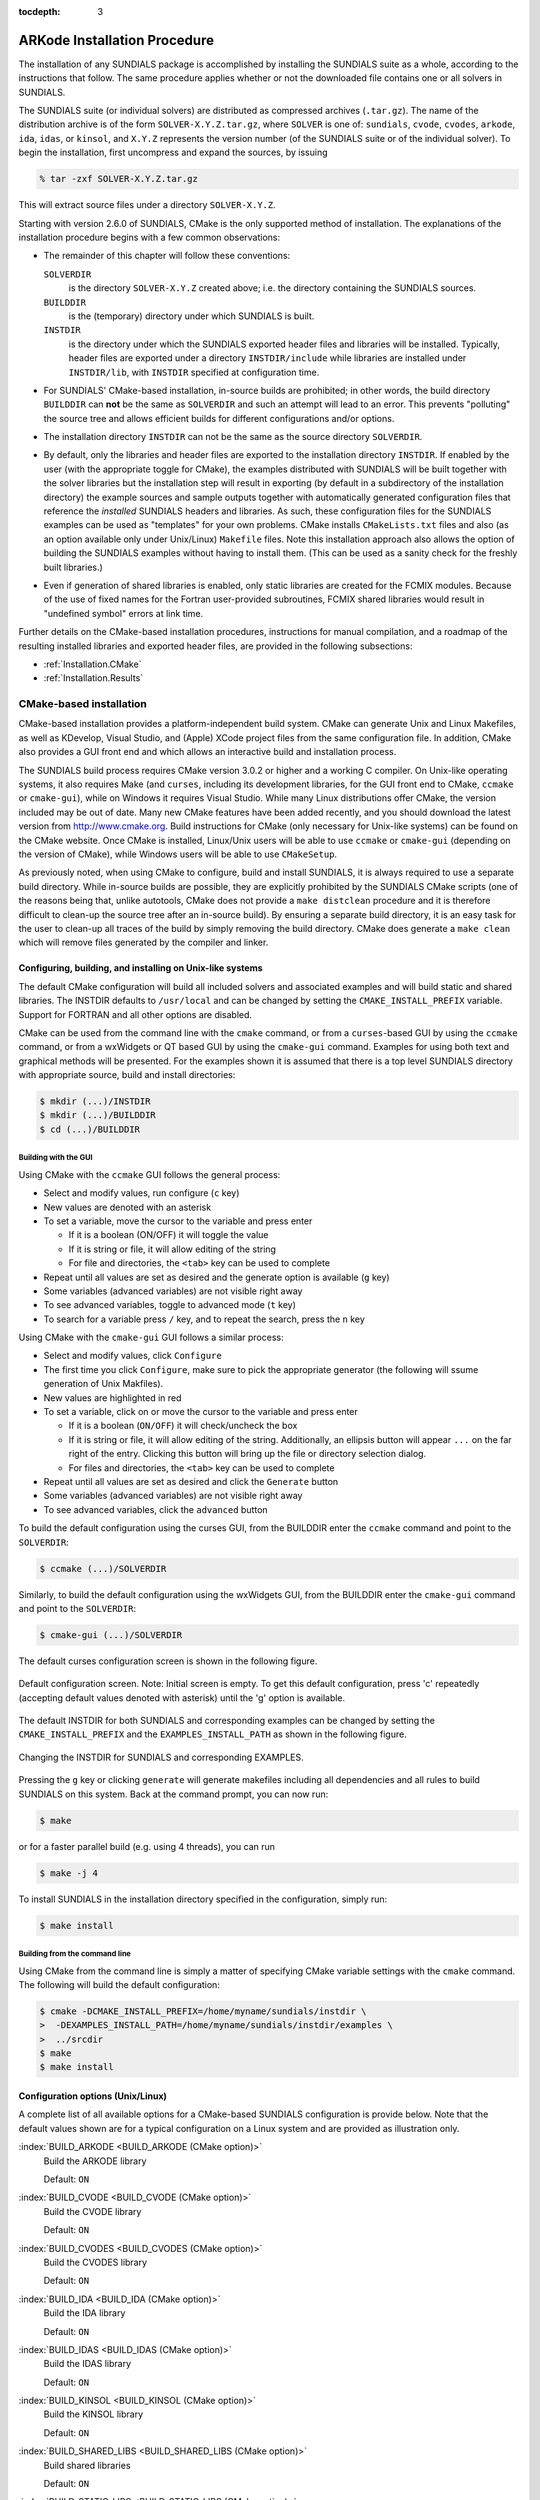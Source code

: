..
   Programmer(s): Daniel R. Reynolds @ SMU
   ----------------------------------------------------------------
   SUNDIALS Copyright Start
   Copyright (c) 2002-2019, Lawrence Livermore National Security
   and Southern Methodist University.
   All rights reserved.

   See the top-level LICENSE and NOTICE files for details.

   SPDX-License-Identifier: BSD-3-Clause
   SUNDIALS Copyright End
   ----------------------------------------------------------------

:tocdepth: 3

.. _Installation:

=============================
ARKode Installation Procedure
=============================

The installation of any SUNDIALS package is accomplished by installing
the SUNDIALS suite as a whole, according to the instructions that
follow.  The same procedure applies whether or not the downloaded
file contains one or all solvers in SUNDIALS.

The SUNDIALS suite (or individual solvers) are distributed as
compressed archives (``.tar.gz``).  The name of the distribution
archive is of the form ``SOLVER-X.Y.Z.tar.gz``, where ``SOLVER`` is
one of: ``sundials``, ``cvode``, ``cvodes``, ``arkode``, ``ida``,
``idas``, or ``kinsol``, and ``X.Y.Z`` represents the version number
(of the SUNDIALS suite or of the individual solver).
To begin the installation, first uncompress and expand the sources, by
issuing

.. code-block:: bash

   % tar -zxf SOLVER-X.Y.Z.tar.gz

This will extract source files under a directory ``SOLVER-X.Y.Z``.

Starting with version 2.6.0 of SUNDIALS, CMake is the only supported
method of installation.  The explanations of the installation
procedure begins with a few common observations:

* The remainder of this chapter will follow these conventions:

  ``SOLVERDIR``
     is the directory ``SOLVER-X.Y.Z`` created above; i.e. the
     directory containing the SUNDIALS sources.

  ``BUILDDIR``
     is the (temporary) directory under which SUNDIALS is built.

  ``INSTDIR``
     is the directory under which the SUNDIALS exported header files
     and libraries will be installed. Typically, header files are
     exported under a directory ``INSTDIR/include`` while libraries
     are installed under ``INSTDIR/lib``, with ``INSTDIR``
     specified at configuration time.

* For SUNDIALS' CMake-based installation, in-source builds are prohibited;
  in other words, the build directory ``BUILDDIR`` can **not** be the
  same as ``SOLVERDIR`` and such an attempt will lead to an error.  This
  prevents "polluting" the source tree and allows efficient builds for
  different configurations and/or options.

* The installation directory ``INSTDIR`` can not be the same as
  the source directory ``SOLVERDIR``.

* By default, only the libraries and header files are exported to the
  installation directory ``INSTDIR``.  If enabled by the user (with the
  appropriate toggle for CMake), the
  examples distributed with SUNDIALS will be built together with
  the solver libraries but the installation step will result in
  exporting (by default in a subdirectory of the installation
  directory) the example sources and sample outputs together with
  automatically generated configuration files that reference the
  *installed* SUNDIALS headers and libraries.  As such, these
  configuration files for the SUNDIALS examples can be used as
  "templates" for your own problems. CMake installs
  ``CMakeLists.txt`` files and also (as an option available only under
  Unix/Linux) ``Makefile`` files. Note this installation approach also
  allows the option of building the SUNDIALS examples without having
  to install them.  (This can be used as a sanity check for the
  freshly built libraries.)

* Even if generation of shared libraries is enabled, only static
  libraries are created for the FCMIX modules.  Because of the use of
  fixed names for the Fortran user-provided subroutines, FCMIX shared
  libraries would result in "undefined symbol" errors at link time.


Further details on the CMake-based installation procedures,
instructions for manual compilation, and a roadmap of the resulting
installed libraries and exported header files, are provided in the
following subsections:

* :ref:`Installation.CMake`
* :ref:`Installation.Results`





.. _Installation.CMake:

CMake-based installation
======================================

CMake-based installation provides a platform-independent build
system. CMake can generate Unix and Linux Makefiles, as well as
KDevelop, Visual Studio, and (Apple) XCode project files from the same
configuration file.  In addition, CMake also provides a GUI front end
and which allows an interactive build and installation process.

The SUNDIALS build process requires CMake version 3.0.2 or
higher and a working C compiler.  On Unix-like operating systems, it
also requires Make (and ``curses``, including its development libraries,
for the GUI front end to CMake, ``ccmake`` or ``cmake-gui``), while on
Windows it requires Visual Studio.  While many Linux distributions
offer CMake, the version included may be out of date.  Many new CMake
features have been added recently, and you should download the latest
version from http://www.cmake.org.  Build instructions for CMake
(only necessary for Unix-like systems) can be found on the CMake website.
Once CMake is installed, Linux/Unix users will be able to use
``ccmake`` or ``cmake-gui`` (depending on the version of CMake),
while Windows users will be able to use ``CMakeSetup``.

As previously noted, when using CMake to configure, build and install
SUNDIALS, it is always required to use a separate build
directory. While in-source builds are possible, they are explicitly
prohibited by the SUNDIALS CMake scripts (one of the reasons being
that, unlike autotools, CMake does not provide a ``make distclean``
procedure and it is therefore difficult to clean-up the source tree
after an in-source build). By ensuring a separate build directory, it
is an easy task for the user to clean-up all traces of the build by
simply removing the build directory. CMake does generate a ``make
clean`` which will remove files generated by the compiler and linker.




.. index:: ccmake

.. _Installation.CMake.Unix:

Configuring, building, and installing on Unix-like systems
----------------------------------------------------------------

The default CMake configuration will build all included solvers and
associated examples and will build static and shared libraries. The
INSTDIR defaults to ``/usr/local`` and can be changed by setting
the ``CMAKE_INSTALL_PREFIX`` variable. Support for FORTRAN and all
other options are disabled.

CMake can be used from the command line with the ``cmake`` command, or
from a ``curses``\ -based GUI by using the ``ccmake`` command, or from
a wxWidgets or QT based GUI by using the ``cmake-gui``
command. Examples for using both text and graphical methods will be
presented.  For the examples shown it is assumed that there is a top
level SUNDIALS directory with appropriate source, build and install
directories:


.. code-block:: bash

   $ mkdir (...)/INSTDIR
   $ mkdir (...)/BUILDDIR
   $ cd (...)/BUILDDIR


.. index:: cmake-gui
.. index:: ccmake


Building with the GUI
^^^^^^^^^^^^^^^^^^^^^^^

Using CMake with the ``ccmake`` GUI follows the general process:

* Select and modify values, run configure (``c`` key)

* New values are denoted with an asterisk

* To set a variable, move the cursor to the variable and press enter

  * If it is a boolean (ON/OFF) it will toggle the value

  * If it is string or file, it will allow editing of the string

  * For file and directories, the ``<tab>`` key can be used to complete

* Repeat until all values are set as desired and the generate option
  is available (``g`` key)

* Some variables (advanced variables) are not visible right away

* To see advanced variables, toggle to advanced mode (``t`` key)

* To search for a variable press ``/`` key, and to repeat the search,
  press the ``n`` key


Using CMake with the ``cmake-gui`` GUI follows a similar process:

* Select and modify values, click ``Configure``

* The first time you click ``Configure``, make sure to pick the
  appropriate generator (the following will ssume generation of Unix
  Makfiles).

* New values are highlighted in red

* To set a variable, click on or move the cursor to the variable and press enter

  * If it is a boolean (``ON/OFF``) it will check/uncheck the box

  * If it is string or file, it will allow editing of the string.
    Additionally, an ellipsis button will appear ``...`` on the far
    right of the entry.  Clicking this button will bring up the file
    or directory selection dialog.

  * For files and directories, the ``<tab>`` key can be used to
    complete

* Repeat until all values are set as desired and click the
  ``Generate`` button

* Some variables (advanced variables) are not visible right away

* To see advanced variables, click the ``advanced`` button



To build the default configuration using the curses GUI, from the
BUILDDIR enter the ``ccmake`` command and point to the ``SOLVERDIR``:

.. code-block:: bash

   $ ccmake (...)/SOLVERDIR

Similarly, to build the default configuration using the wxWidgets GUI,
from the BUILDDIR enter the ``cmake-gui`` command and point to the
``SOLVERDIR``:

.. code-block:: bash

   $ cmake-gui (...)/SOLVERDIR

The default curses configuration screen is shown in
the following figure.

.. _ccmakedefault:

.. figure:: figs/ccmakedefault.png
   :scale: 75 %
   :align: center

   Default configuration screen. Note: Initial screen is empty.
   To get this default configuration, press 'c' repeatedly (accepting
   default values denoted with asterisk) until the 'g' option is
   available.

The default INSTDIR for both SUNDIALS and corresponding examples
can be changed by setting the ``CMAKE_INSTALL_PREFIX`` and
the ``EXAMPLES_INSTALL_PATH`` as shown in the following figure.

.. _ccmakeprefix:

.. figure:: figs/ccmakeprefix.png
   :scale: 75 %
   :align: center

   Changing the INSTDIR for SUNDIALS and corresponding EXAMPLES.


Pressing the ``g`` key or clicking ``generate`` will generate
makefiles including all dependencies and all rules to build SUNDIALS
on this system.  Back at the command prompt, you can now run:

.. code-block:: bash

   $ make

or for a faster parallel build (e.g. using 4 threads), you can run

.. code-block:: bash

   $ make -j 4

To install SUNDIALS in the installation directory specified in the configuration, simply run:

.. code-block:: bash

   $ make install





.. index:: cmake

Building from the command line
^^^^^^^^^^^^^^^^^^^^^^^^^^^^^^^^

Using CMake from the command line is simply a matter of specifying
CMake variable settings with the ``cmake`` command.  The following
will build the default configuration:

.. code-block:: bash

   $ cmake -DCMAKE_INSTALL_PREFIX=/home/myname/sundials/instdir \
   >  -DEXAMPLES_INSTALL_PATH=/home/myname/sundials/instdir/examples \
   >  ../srcdir
   $ make
   $ make install




.. _Installation.CMake.Options:


Configuration options (Unix/Linux)
-----------------------------------

A complete list of all available options for a CMake-based SUNDIALS
configuration is provide below.  Note that the default values shown
are for a typical configuration on a Linux system and are provided as
illustration only.

:index:`BUILD_ARKODE <BUILD_ARKODE (CMake option)>`
   Build the ARKODE library

   Default: ``ON``

:index:`BUILD_CVODE <BUILD_CVODE (CMake option)>`
   Build the CVODE library

   Default: ``ON``

:index:`BUILD_CVODES <BUILD_CVODES (CMake option)>`
   Build the CVODES library

   Default: ``ON``

:index:`BUILD_IDA <BUILD_IDA (CMake option)>`
   Build the IDA library

   Default: ``ON``

:index:`BUILD_IDAS <BUILD_IDAS (CMake option)>`
   Build the IDAS library

   Default: ``ON``

:index:`BUILD_KINSOL <BUILD_KINSOL (CMake option)>`
   Build the KINSOL library

   Default: ``ON``

:index:`BUILD_SHARED_LIBS <BUILD_SHARED_LIBS (CMake option)>`
   Build shared libraries

   Default: ``ON``

:index:`BUILD_STATIC_LIBS <BUILD_STATIC_LIBS (CMake option)>`
   Build static libraries

   Default: ``ON``

:index:`CMAKE_BUILD_TYPE <CMAKE_BUILD_TYPE (CMake option)>`
   Choose the type of build, options are:
   ``None`` (``CMAKE_C_FLAGS`` used), ``Debug``, ``Release``,
   ``RelWithDebInfo``, and ``MinSizeRel``

   Default:

   .. note:: Specifying a build type will trigger the corresponding
             build type specific compiler flag options below which
             will be appended to the flags set by
             ``CMAKE_<language>_FLAGS``.

:index:`CMAKE_C_COMPILER <CMAKE_C_COMPILER (CMake option)>`
   C compiler

   Default: ``/usr/bin/cc``

:index:`CMAKE_C_FLAGS <CMAKE_C_FLAGS (CMake option)>`
   Flags for C compiler

   Default:

:index:`CMAKE_C_FLAGS_DEBUG <CMAKE_C_FLAGS_DEBUG (CMake option)>`
   Flags used by the C compiler during debug
   builds

   Default: ``-g``

:index:`CMAKE_C_FLAGS_MINSIZEREL <CMAKE_C_FLAGS_MINSIZEREL (CMake option)>`
   Flags used by the C compiler during release minsize builds

   Default: ``-Os -DNDEBUG``

:index:`CMAKE_C_FLAGS_RELEASE <CMAKE_C_FLAGS_RELEASE (CMake option)>`
   Flags used by the C compiler during release
   builds

   Default: ``-O3 -DNDEBUG``

:index:`CMAKE_CXX_COMPILER <CMAKE_CXX_COMPILER (CMake option)>`
   C++ compiler

   Default: ``/usr/bin/c++``

   .. note:: A C++ compiler (and all related options) are only are
             triggered if C++ examples are enabled
             (``EXAMPLES_ENABLE_CXX`` is ON). All SUNDIALS solvers can
             be used from C++ applications by default without setting
             any additional configuration options.

:index:`CMAKE_CXX_FLAGS <CMAKE_CXX_FLAGS (CMake option)>`
   Flags for C++ compiler

   Default:

:index:`CMAKE_CXX_FLAGS_DEBUG <CMAKE_CXX_FLAGS_DEBUG (CMake option)>`
   Flags used by the C++ compiler during debug builds

   Default: ``-g``

:index:`CMAKE_CXX_FLAGS_MINSIZEREL <CMAKE_CXX_FLAGS_MINSIZEREL (CMake option)>`
   Flags used by the C++ compiler during release minsize builds

   Default: ``-Os -DNDEBUG``

:index:`CMAKE_CXX_FLAGS_RELEASE <CMAKE_CXX_FLAGS_RELEASE (CMake option)>`
   Flags used by the C++ compiler during release builds

   Default: ``-O3 -DNDEBUG``

:index:`CMAKE_Fortran_COMPILER <CMAKE_Fortran_COMPILER (CMake option)>`
   Fortran compiler

   Default: ``/usr/bin/gfortran``

   .. note:: Fortran support (and all related options) are triggered only if
             either Fortran-C support is (``FCMIX_ENABLE`` is ON) or
             LAPACK support is enabled (``LAPACK_ENABLE`` is ``ON``).

:index:`CMAKE_Fortran_FLAGS <CMAKE_Fortran_FLAGS (CMake option)>`
   Flags for Fortran compiler

   Default:

:index:`CMAKE_Fortran_FLAGS_DEBUG <CMAKE_Fortran_FLAGS_DEBUG (CMake option)>`
   Flags used by the Fortran compiler during debug builds

   Default: ``-g``

:index:`CMAKE_Fortran_FLAGS_MINSIZEREL <CMAKE_Fortran_FLAGS_MINSIZEREL (CMake option)>`
   Flags used by the Fortran compiler during release minsize builds

   Default: ``-Os``

:index:`CMAKE_Fortran_FLAGS_RELEASE <CMAKE_Fortran_FLAGS_RELEASE (CMake option)>`
   Flags used by the Fortran compiler during release builds

   Default: ``-O3``

:index:`CMAKE_INSTALL_PREFIX <CMAKE_INSTALL_PREFIX (CMake option)>`
   Install path prefix, prepended onto install directories

   Default: ``/usr/local``

   .. note:: The user must have write access to the location specified
	     through this option. Exported SUNDIALS header files and libraries
	     will be installed under subdirectories ``include`` and ``lib`` of
	     ``CMAKE_INSTALL_PREFIX``, respectively.

:index:`CXX_ENABLE <CXX_ENABLE (CMake option)>`
   Flag to enable C++ ARKode examples (if examples are enabled)

   Default: ``OFF``

:index:`CUDA_ENABLE <CUDA_ENABLE (CMake option)>`
   Build the SUNDIALS CUDA vector module.

   Default: ``OFF``

:index:`EXAMPLES_ENABLE_C <EXAMPLES_ENABLE_C (CMake option)>`
   Build the SUNDIALS C examples

   Default: ``ON``

:index:`EXAMPLES_ENABLE_CUDA <EXAMPLES_ENABLE_CUDA (CMake option)>`
   Build the SUNDIALS CUDA examples

   Default: ``OFF``

   .. note:: You need to enable CUDA support to build these examples.

:index:`EXAMPLES_ENABLE_CXX <EXAMPLES_ENABLE_CXX (CMake option)>`
   Build the SUNDIALS C++ examples

   Default: ``OFF``

:index:`EXAMPLES_ENABLE_F77 <EXAMPLES_ENABLE_F77 (CMake option)>`
   Build the SUNDIALS Fortran77 examples

   Default: ``ON`` (if ``FCMIX_ENABLE`` is ``ON``)

:index:`EXAMPLES_ENABLE_F90 <EXAMPLES_ENABLE_F90 (CMake option)>`
   Build the SUNDIALS Fortran90 examples

   Default: ``ON`` (if ``F77_INTERFACE_ENABLE`` is ``ON``)

:index:`EXAMPLES_ENABLE_F2003 <EXAMPLES_ENABLE_F2003 (CMake option)>`
   Build the SUNDIALS Fortran2003 examples

   Default: ``ON`` (if ``F2003_INTERFACE_ENABLE`` is ``ON``)

:index:`EXAMPLES_INSTALL <EXAMPLES_INSTALL (CMake option)>`
   Install example files

   Default: ``ON``

   .. note:: This option is triggered when any of the SUNDIALS
             example programs are enabled
             (``EXAMPLES_ENABLE_<language>`` is ``ON``). If the user
             requires installation of example programs then the
             sources and sample output files for all SUNDIALS modules
             that are currently enabled will be exported to the
             directory specified by ``EXAMPLES_INSTALL_PATH``. A CMake
             configuration script will also be automatically generated
             and exported to the same directory. Additionally, if the
             configuration is done under a Unix-like system, makefiles
             for the compilation of the example programs (using the
             installed SUNDIALS libraries) will be automatically
             generated and exported to the directory specified by
             ``EXAMPLES_INSTALL_PATH``.

:index:`EXAMPLES_INSTALL_PATH <EXAMPLES_INSTALL_PATH (CMake option)>`
   Output directory for installing example
   files

   Default: ``/usr/local/examples``

   .. note:: The actual default value for this option will be an
	     ``examples`` subdirectory created under ``CMAKE_INSTALL_PREFIX``.

:index:`F77_INTERFACE_ENABLE <F77_INTERFACE_ENABLE (CMake option)>`
   Enable Fortran77-C interface

   Default: ``OFF``

:index:`F2003_INTERFACE_ENABLE <F2003_INTERFACE_ENABLE (CMake option)>`
   Enable Fortran2003 interface

   Default: ``OFF``

:index:`HYPRE_ENABLE <HYPRE_ENABLE (CMake option)>`
   Flag to enable *hypre* support

   Default: ``OFF``

   .. note:: See additional information on building with *hypre*
             enabled in  :ref:`Installation.CMake.ExternalLibraries`.

:index:`HYPRE_INCLUDE_DIR <HYPRE_INCLUDE_DIR (CMake option)>`
   Path to *hypre* header files

   Default: none

:index:`HYPRE_LIBRARY <HYPRE_LIBRARY (CMake option)>`
   Path to *hypre* installed library files

   Default: none

:index:`KLU_ENABLE <F90_ENABLE (CMake option)>`
   Enable KLU support

   Default: ``OFF``

   .. note:: See additional information on building with KLU
             enabled in :ref:`Installation.CMake.ExternalLibraries`.

:index:`KLU_INCLUDE_DIR <KLU_INCLUDE_DIR (CMake option)>`
   Path to SuiteSparse header files

   Default: none

:index:`KLU_LIBRARY_DIR <KLU_LIBRARY_DIR (CMake option)>`
   Path to SuiteSparse installed library files

   Default: none

:index:`LAPACK_ENABLE <LAPACK_ENABLE (CMake option)>`
   Enable LAPACK support

   Default: ``OFF``

   .. note:: Setting this option to ``ON`` will trigger additional CMake
             options. See additional information on building with
             LAPACK enabled in :ref:`Installation.CMake.ExternalLibraries`.

:index:`LAPACK_LIBRARIES <LAPACK_LIBRARIES (CMake option)>`
   LAPACK (and BLAS) libraries

   Default: ``/usr/lib/liblapack.so;/usr/lib/libblas.so``

   .. note:: CMake will search for libraries in your
      ``LD_LIBRARY_PATH`` prior to searching default system
      paths.

:index:`MPI_ENABLE <MPI_ENABLE (CMake option)>`
   Enable MPI support. This will build the parallel nvector
   and the MPI-aware version of the ManyVector library.

   Default: ``OFF``

   .. note:: Setting this option to ``ON`` will trigger several additional
	     options related to MPI.

:index:`MPI_C_COMPILER <MPI_C_COMPILER (CMake option)>`
   ``mpicc`` program

   Default:

:index:`MPI_CXX_COMPILER <MPI_CXX_COMPILER (CMake option)>`
   ``mpicxx`` program

   Default:

   .. note:: This option is triggered only if MPI is enabled
             (``MPI_ENABLE`` is ``ON``) and C++ examples are enabled
             (``EXAMPLES_ENABLE_CXX`` is ``ON``). All SUNDIALS
             solvers can be used from C++ MPI applications by default
             without setting any additional configuration options
             other than ``MPI_ENABLE``.

:index:`MPI_Fortran_COMPILER <MPI_Fortran_COMPILER (CMake option)>`
   ``mpif77`` or ``mpif90`` program

   Default:

   .. note:: This option is triggered only if MPI is enabled
             (``MPI_ENABLE`` is ``ON``) and Fortran-C support is
             enabled (``EXAMPLES_ENABLE_F77`` or ``EXAMPLES_ENABLE_F90`` are ``ON``).

:index:`MPIEXEC_EXECUTABLE <MPIEXEC_EXECUTABLE (CMake option)>`
   Specify the executable for running MPI programs

   Default: ``mpirun``

   .. note:: This option is triggered only if MPI is enabled (``MPI_ENABLE`` is ``ON``).

:index:`OPENMP_ENABLE <OPENMP_ENABLE (CMake option)>`
   Enable OpenMP support (build the OpenMP NVector)

   Default: ``OFF``

:index:`PETSC_ENABLE <PETSC_ENABLE (CMake option)>`
   Enable PETSc support

   Default: ``OFF``

   .. note:: See additional information on building with
             PETSc enabled in :ref:`Installation.CMake.ExternalLibraries`.

:index:`PETSC_INCLUDE_DIR <PETSC_INCLUDE_DIR (CMake option)>`
   Path to PETSc header files

   Default: none

:index:`PETSC_LIBRARY_DIR <PETSC_LIBRARY_DIR (CMake option)>`
   Path to PETSc installed library files

   Default: none

:index:`PTHREAD_ENABLE <PTHREAD_ENABLE (CMake option)>`
   Enable Pthreads support (build the Pthreads NVector)

   Default: ``OFF``

:index:`RAJA_ENABLE <RAJA_ENABLE (CMake option)>`
   Enable RAJA support (build the RAJA NVector).

   Default: OFF

   .. note:: You need to enable CUDA in order to build the RAJA vector
             module.

:index:`SUNDIALS_F77_FUNC_CASE <SUNDIALS_F77_FUNC_CASE (CMake option)>`
   Specify the case to use in the Fortran name-mangling scheme,
   options are: ``lower`` or ``upper``

   Default:

   Note: The build system will attempt to infer the Fortran
   name-mangling scheme using the Fortran compiler. This option should
   only be used if a Fortran compiler is not available or to override
   the inferred or default (``lower``) scheme if one can not be
   determined. If used, ``SUNDIALS_F77_FUNC_UNDERSCORES`` must also
   be set.

:index: `SUNDIALS_F77_FUNC_UNDERSCORES <SUNDIALS_F77_FUNC_UNDERSCORES (CMake option)>`
   Specify the number of underscores to append in the Fortran
   name-mangling scheme, options are: ``none``, ``one``, or ``two``

   Default:

   Note: The build system will attempt to infer the Fortran
   name-mangling scheme using the Fortran compiler. This option should
   only be used if a Fortran compiler is not available or to override
   the inferred or default (``one``) scheme if one can not be
   determined. If used, ``SUNDIALS_F77_FUNC_CASE`` must also be set.

:index:`SUNDIALS_INDEX_TYPE <SUNDIALS_INDEX_TYPE (CMake option)>` (advanced)
   Integer type used for SUNDIALS indices.  The size must match the size provided for
   the ``SUNDIALS_INDEX_SIZE`` option.

   Default:

   Note: In past SUNDIALS versions, a user could set this option to
   ``INT64_T`` to use 64-bit integers, or ``INT32_T`` to use 32-bit
   integers. Starting in SUNDIALS 3.2.0, these special values are
   deprecated. For SUNDIALS 3.2.0 and up, a user will only need to use
   the ``SUNDIALS_INDEX_SIZE`` option in most cases.

:index:`SUNDIALS_INDEX_SIZE <SUNDIALS_INDEX_SIZE (CMake option)>`
   Integer size (in bits) used for indices in SUNDIALS, options are: ``32`` or ``64``

   Default: ``64``

   Note: The build system tries to find an integer type of appropriate
   size. Candidate 64-bit integer types are (in order of preference):
   ``int64_t``, ``__int64``, ``long long``, and ``long``.  Candidate
   32-bit integers are (in order of preference): ``int32_t``,
   ``int``, and ``long``.  The advanced option,
   ``SUNDIALS_INDEX_TYPE`` can be used to provide a type not listed
   here.

:index:`SUNDIALS_PRECISION <SUNDIALS_PRECISION (CMake option)>`
   Precision used in SUNDIALS, options are: ``double``, ``single`` or
   ``extended``

   Default: ``double``

:index:`SUPERLUDIST_ENABLE <SUPERLUDIST_ENABLE (CMake option)>`
   Enable SuperLU_DIST support

   Default: ``OFF``

   .. note:: See additional information on building wtih
             SuperLU_DIST enabled in :ref:`Installation.CMake.ExternalLibraries`.

:index:`SUPERLUDIST_INCLUDE_DIR <SUPERLUDIST_INCLUDE_DIR (CMake option)>`
   Path to SuperLU_DIST header files (under a typical SuperLU_DIST
   install, this is typically the SuperLU_DIST ``SRC`` directory)

   Default: none

:index:`SUPERLUDIST_LIBRARY_DIR <SUPERLUDIST_LIBRARY_DIR (CMake option)>`
   Path to SuperLU_DIST installed library files

   Default: none

:index:`SUPERLUDIST_LIBRARIES <SUPERLUDIST_LIBRARIES (CMake option)>`
   Semi-colon separated list of libraries needed for SuperLU_DIST

   Default: none

:index:`SUPERLUDIST_OpenMP <SUPERLUDIST_OpenMP (CMake option)>`
   Enable SUNDIALS support for SuperLU_DIST built with OpenMP

   Default: none

   Note: SuperLU_DIST must be built with OpenMP support for this option to function.
   Additionally the environment variable ``OMP_NUM_THREADS`` must be set to the desired
   number of threads.

:index:`SUPERLUMT_ENABLE <SUPERLUMT_ENABLE (CMake option)>`
   Enable SuperLU_MT support

   Default: ``OFF``

   .. note:: See additional information on building with
             SuperLU_MT enabled in :ref:`Installation.CMake.ExternalLibraries`.

:index:`SUPERLUMT_INCLUDE_DIR <SUPERLUMT_INCLUDE_DIR (CMake option)>`
   Path to SuperLU_MT header files (under a typical SuperLU_MT
   install, this is typically the SuperLU_MT ``SRC`` directory)

   Default: none

:index:`SUPERLUMT_LIBRARY_DIR <SUPERLUMT_LIBRARY_DIR (CMake option)>`
   Path to SuperLU_MT installed library files

   Default: none

:index:`SUPERLUMT_THREAD_TYPE <SUPERLUMT_THREAD_TYPE (CMake option)>`
   Must be set to Pthread or OpenMP, depending on how SuperLU_MT was compiled.

   Default: Pthread

:index:`USE_GENERIC_MATH <USE_GENERIC_MATH (CMake option)>`
   Use generic (``stdc``) math libraries

   Default: ``ON``




.. _Installation.CMake.xSDK:

xSDK Configuration Options
^^^^^^^^^^^^^^^^^^^^^^^^^^^^

SUNDIALS supports CMake configuration options defined by the
Extreme-scale Scientific Software Development Kit (xSDK) community
policies (see `https://xsdk.info <https://xsdk.info>`_ for more
information). xSDK CMake options are unused by default but may be
activated by setting ``USE_XSDK_DEFAULTS`` to ``ON``.

.. note:: When xSDK options are active, they will overwrite the
          corresponding SUNDIALS option and may have different
          default values (see details below). As such the equivalent
          SUNDIALS options should not be used when configuring with
          xSDK options. In the GUI front end to CMake (``ccmake`` or
          ``cmake-gui``), setting ``USE_XSDK_DEFAULTS`` to ON will
          hide the corresponding SUNDIALS options as advanced CMake
          variables. During configuration, messages are output
          detailing which xSDK flags are active and the equivalent
          SUNDIALS options that are replaced. Below is a complete list
          xSDK options and the corresponding SUNDIALS options if
          applicable.

:index:`TPL_ENABLE_HYPRE <TPL_ENABLE_HYPRE (xSDK CMake option)>`
   Enable *hypre* support

   Default: ``OFF``

   SUNDIALS equivalent: ``HYPRE_ENABLE``

:index:`TPL_ENABLE_KLU <TPL_ENABLE_KLU (xSDK CMake option)>`
   Enable KLU support

   Default: ``OFF``

   SUNDIALS equivalent: ``KLU_ENABLE``

:index:`TPL_ENABLE_PETSC <TPL_ENABLE_PETSC (xSDK CMake option)>`
   Enable PETSc support

   Default: ``OFF``

   SUNDIALS equivalent: ``PETSC_ENABLE``

:index:`TPL_ENABLE_LAPACK <TPL_ENABLE_LAPACK (xSDK CMake option)>`
   Enable LAPACK support

   Default: ``OFF``

   SUNDIALS equivalent: ``LAPACK_ENABLE``

:index:`TPL_ENABLE_SUPERLUDIST <TPL_ENABLE_SUPERLUDIST (xSDK CMake option)>`
   Enable SuperLU_DIST support

   Default: ``OFF``

   SUNDIALS equivalent: ``SUPERLUDIST_ENABLE``

:index:`TPL_ENABLE_SUPERLUMT <TPL_ENABLE_SUPERLUMT (xSDK CMake option)>`
   Enable SuperLU_MT support

   Default: ``OFF``

   SUNDIALS equivalent: ``SUPERLUMT_ENABLE``

:index:`TPL_HYPRE_INCLUDE_DIRS <TPL_HYPRE_INCLUDE_DIRS (xSDK CMake option)>`
   Path to *hypre* header files

   SUNDIALS equivalent: ``HYPRE_INCLUDE_DIR``

:index:`TPL_HYPRE_LIBRARIES <TPL_HYPRE_LIBRARIES (xSDK CMake option)>`
   *hypre* library

   SUNDIALS equivalent: N/A

:index:`TPL_KLU_INCLUDE_DIRS <TPL_KLU_INCLUDE_DIRS (xSDK CMake option)>`
   Path to KLU header files

   SUNDIALS equivalent: ``KLU_INCLUDE_DIR``

:index:`TPL_KLU_LIBRARIES <TPL_KLU_LIBRARIES (xSDK CMake option)>`
   KLU library

   SUNDIALS equivalent: N/A

:index:`TPL_LAPACK_LIBRARIES <TPL_LAPACK_LIBRARIES (xSDK CMake option)>`
   LAPACK (and BLAS) libraries

   Default: ``/usr/lib/liblapack.so;/usr/lib/libblas.so``

   SUNDIALS equivalent: ``LAPACK_LIBRARIES``

   .. note:: CMake will search for libraries in your
             ``LD_LIBRARY_PATH`` prior to searching default system paths.

:index:`TPL_PETSC_INCLUDE_DIRS <TPL_PETSC_INCLUDE_DIRS (xSDK CMake option)>`
   Path to PETSc header files

   SUNDIALS equivalent: ``PETSC_INCLUDE_DIR``

:index:`TPL_PETSC_LIBRARIES <TPL_PETSC_LIBRARIES (xSDK CMake option)>`
   PETSc library

   SUNDIALS equivalent: N/A

:index:`TPL_SUPERLUDIST_INCLUDE_DIRS <TPL_SUPERLUDIST_INCLUDE_DIRS (xSDK CMake option)>`
   Path to SuperLU_DIST header files

   SUNDIALS equivalent: ``SUPERLUDIST_INCLUDE_DIR``

:index:`TPL_SUPERLUDIST_LIBRARIES <TPL_SUPERLUDIST_LIBRARIES (xSDK CMake option)>`
   Semi-colon separated list of libraries needed for SuperLU_DIST including
   the SuperLU_DIST library itself

   SUNDIALS equivalent: ``SUPERLUDIST_LIBRARIES``

:index:`TPL_SUPERLUDIST_OpenMP <TPL_SUPERLUDIST_OpenMP (xSDK CMake option)>`
   Enable SUNDIALS support for SuperLU_DIST built with OpenMP

   SUNDIALS equivalent: ``SUPERLUDIST_OpenMP``

:index:`TPL_SUPERLUMT_INCLUDE_DIRS <TPL_SUPERLUMT_INCLUDE_DIRS (xSDK CMake option)>`
   Path to SuperLU_MT header files

   SUNDIALS equivalent: ``SUPERLUMT_INCLUDE_DIR``

:index:`TPL_SUPERLUMT_LIBRARIES <TPL_SUPERLUMT_LIBRARIES (xSDK CMake option)>`
   SuperLU_MT library

   SUNDIALS equivalent: N/A

:index:`TPL_SUPERLUMT_THREAD_TYPE <TPL_SUPERLUMT_THREAD_TYPE (xSDK CMake option)>`
   SuperLU_MT library thread type

   SUNDIALS equivalent: ``SUPERLUMT_THREAD_TYPE``

:index:`USE_XSDK_DEFAULTS <USE_XSDK_DEFAULTS (xSDK CMake option)>`
   Enable xSDK default configuration settings

   Default: ``OFF``

   SUNDIALS equivalent: N/A

   .. note:: Enabling xSDK defaults also sets ``CMAKE_BUILD_TYPE`` to ``Debug``

:index:`XSDK_ENABLE_FORTRAN <XSDK_ENABLE_FORTRAN (xSDK CMake option)>`
   Enable SUNDIALS Fortran interface

   Default: ``OFF``

   SUNDIALS equivalent: ``FCMIX_ENABLE``

:index:`XSDK_INDEX_SIZE <XSDK_INDEX_SIZE (xSDK CMake option)>`
   Integer size (bits) used for indices in SUNDIALS, options are: ``32`` or ``64``

   Default: ``32``

   SUNDIALS equivalent: ``SUNDIALS_INDEX_SIZE``

:index:`XSDK_PRECISION <XSDK_PRECISION (xSDK CMake option)>`
   Precision used in SUNDIALS, options are: ``double``, ``single``, or ``quad``

   Default: ``double``

   SUNDIALS equivalent: ``SUNDIALS_PRECISION``



.. _Installation.CMake.Examples:

Configuration examples
-----------------------------------

The following examples will help demonstrate usage of the CMake
configure options.

To configure SUNDIALS using the default C and Fortran compilers,
and default ``mpicc`` and ``mpif77`` parallel compilers,
enable compilation of examples, and install libraries, headers, and
example sources under subdirectories of ``/home/myname/sundials/``, use:

.. code-block:: bash

   % cmake \
   > -DCMAKE_INSTALL_PREFIX=/home/myname/sundials/instdir \
   > -DEXAMPLES_INSTALL_PATH=/home/myname/sundials/instdir/examples \
   > -DMPI_ENABLE=ON \
   > -DFCMIX_ENABLE=ON \
   > /home/myname/sundials/srcdir

   % make install


To disable installation of the examples, use:

.. code-block:: bash

   % cmake \
   > -DCMAKE_INSTALL_PREFIX=/home/myname/sundials/instdir \
   > -DEXAMPLES_INSTALL_PATH=/home/myname/sundials/instdir/examples \
   > -DMPI_ENABLE=ON \
   > -DFCMIX_ENABLE=ON \
   > -DEXAMPLES_INSTALL=OFF \
   > /home/myname/sundials/srcdir

   % make install




.. _Installation.CMake.ExternalLibraries:

Working with external Libraries
-----------------------------------

The SUNDIALS suite contains many options to enable implementation
flexibility when developing solutions. The following are some notes
addressing specific configurations when using the supported third
party libraries.



.. _Installation.CMake.ExternalLibraries.LAPACK:

Building with LAPACK
^^^^^^^^^^^^^^^^^^^^^^^^^^^^^^^^^^^^

To enable LAPACK, set the ``LAPACK_ENABLE`` option to ``ON``.
If the directory containing the LAPACK library is in the
``LD_LIBRARY_PATH`` environment variable, CMake will set the
``LAPACK_LIBRARIES`` variable accordingly, otherwise CMake will
attempt to find the LAPACK library in standard system locations. To
explicitly tell CMake what library to use, the ``LAPACK_LIBRARIES``
variable can be set to the desired libraries required for LAPACK.


.. code-block:: bash

   % cmake \
   > -DCMAKE_INSTALL_PREFIX=/home/myname/sundials/instdir \
   > -DEXAMPLES_INSTALL_PATH=/home/myname/sundials/instdir/examples \
   > -DLAPACK_ENABLE=ON \
   > -DLAPACK_LIBRARIES=/mylapackpath/lib/libblas.so;/mylapackpath/lib/liblapack.so \
   > /home/myname/sundials/srcdir

   % make install

.. note:: If a working Fortran compiler is not available to infer the
          Fortran name-mangling scheme, the options
          ``SUNDIALS_F77_FUNC_CASE`` and
          ``SUNDIALS_F77_FUNC_UNDERSCORES`` *must* be set in order to
          bypass the check for a Fortran compiler and define the
          name-mangling scheme. The defaults for these options in
          earlier versions of SUNDIALS were ``lower`` and ``one``,
          respectively.



.. _Installation.CMake.ExternalLibraries.KLU:

Building with KLU
^^^^^^^^^^^^^^^^^^^^^^^^^^^

The KLU libraries are part of SuiteSparse, a suite of sparse matrix
software, available from the Texas A&M University website:
http://faculty.cse.tamu.edu/davis/suitesparse.html .

SUNDIALS has been tested with SuiteSparse version 4.5.3.  To enable
KLU, set ``KLU_ENABLE`` to ``ON``, set ``KLU_INCLUDE_DIR`` to the
``include`` path of the KLU installation and set ``KLU_LIBRARY_DIR``
to the ``lib`` path of the KLU installation.  The CMake configure will
result in populating the following variables: ``AMD_LIBRARY``,
``AMD_LIBRARY_DIR``,  ``BTF_LIBRARY``, ``BTF_LIBRARY_DIR``,
``COLAMD_LIBRARY``, ``COLAMD_LIBRARY_DIR``, and ``KLU_LIBRARY``.


.. _Installation.CMake.ExternalLibraries.SuperLU_MT:

Building with SuperLU_DIST
^^^^^^^^^^^^^^^^^^^^^^^^^^^^^^^

The SuperLU_DIST libraries are available for download from the Lawrence
Berkeley National Laboratory website:
http://crd-legacy.lbl.gov/$\sim$xiaoye/SuperLU/\#superlu\_dist.

SUNDIALS has been tested with SuperLU_DIST greater than 6.1. To enable
SuperLU_DIST, set  ``SUPERLUDIST_ENABLE`` to ``ON``, set
``SUPERLUDIST_INCLUDE_DIR`` to the ``SRC`` path of the SuperLU_DIST
installation, and set the variable ``SUPERLUMT_LIBRARY_DIR`` to the
``lib`` path of the SuperLU_DIST installation.  At the same time, the
variable ``SUPERLUDIST_LIBRARIES`` must be set to a semi-colon separated list
of other libraries SuperLU_DIST depends on. For example, if SuperLU_DIST
was built with LAPACK, then include the LAPACK library in this list.
If SuperLU_DIST was built with OpenMP support, then you may set
``SUPERLUDIST_OpenMP`` to ``ON`` utilize the OpenMP functionality of
SuperLU_DIST.


Building with SuperLU_MT
^^^^^^^^^^^^^^^^^^^^^^^^^^^^^^^

The SuperLU_MT libraries are available for download from the Lawrence
Berkeley National Laboratory website:
http://crd-legacy.lbl.gov/$\sim$xiaoye/SuperLU/\#superlu\_mt .

SUNDIALS has been tested with SuperLU_MT version 3.1.  To enable
SuperLU_MT, set  ``SUPERLUMT_ENABLE`` to ``ON``, set
``SUPERLUMT_INCLUDE_DIR`` to the ``SRC`` path of the SuperLU_MT
installation, and set the variable ``SUPERLUMT_LIBRARY_DIR`` to the
``lib`` path of the SuperLU_MT installation. At the same time, the
variable ``SUPERLUMT_LIBRARIES`` must be set to a semi-colon separated
list of other libraries SuperLU_MT depends on. For example, if
SuperLU_MT was build with an external blas library, then include the
full path to the blas library in this list. Additionally, the
variable ``SUPERLUMT_THREAD_TYPE`` must be set to either ``Pthread``
or ``OpenMP``.

Do not mix thread types when building SUNDIALS solvers.
If threading is enabled for SUNDIALS by having either
``OPENMP_ENABLE`` or ``PTHREAD_ENABLE`` set to ``ON`` then SuperLU_MT
should be set to use the same threading type.


.. _Installation.CMake.ExternalLibraries.PETSc:

Building with PETSc
^^^^^^^^^^^^^^^^^^^^^^^^^^^

The PETSc libraries are available for download from the Argonne
National Laboratory website:
http://www.mcs.anl.gov/petsc .

SUNDIALS has been tested with PETSc version 3.7.2.  To enable PETSc,
set ``PETSC_ENABLE`` to ``ON``, set ``PETSC_INCLUDE_DIR`` to the
``include`` path of the PETSc installation, and set the variable
``PETSC_LIBRARY_DIR`` to the ``lib`` path of the PETSc installation.


.. _Installation.CMake.ExternalLibraries.hypre:

Building with *hypre*
^^^^^^^^^^^^^^^^^^^^^^^^^^^

The *hypre* libraries are available for download from the Lawrence
Livermore National Laboratory website:
`http://computing.llnl.gov/projects/hypre <http://computing.llnl.gov/projects/hypre>`_.
SUNDIALS has been tested with *hypre* version 2.11.1.
To enable *hypre*, set  ``HYPRE_ENABLE`` to ``ON``, set ``HYPRE_INCLUDE_DIR``
to the ``include`` path of the *hypre* installation, and set the variable
``HYPRE_LIBRARY_DIR`` to the ``lib`` path of the *hypre* installation.


.. _Installation.CMake.ExternalLibraries.CUDA:

Building with CUDA
^^^^^^^^^^^^^^^^^^^^^^

SUNDIALS CUDA modules and examples have been tested with version 8.0 of the
CUDA toolkit. To build them, you need to install the Toolkit and compatible
NVIDIA drivers. Both are available for download from the NVIDIA website:
`https://developer.nvidia.com/cuda-downloads
<https://developer.nvidia.com/cuda-downloads>`_. To enable CUDA,
set ``CUDA_ENABLE`` to ``ON``. If CUDA is installed in a nonstandard
location, you may be prompted to set the variable
``CUDA_TOOLKIT_ROOT_DIR`` with your CUDA Toolkit installation
path. To enable CUDA examples, set ``EXAMPLES_ENABLE_CUDA`` to ``ON``.


.. _Installation.CMake.ExternalLibraries.RAJA:

Building with RAJA
^^^^^^^^^^^^^^^^^^^^^

RAJA is a performance portability layer developed by Lawrence
Livermore National Laboratory and can be obtained from {\tt
`https://github.com/LLNL/RAJA <https://github.com/LLNL/RAJA>`_.
SUNDIALS RAJA modules and examples have been tested with RAJA
version 0.3. Building SUNDIALS RAJA modules requires a CUDA-enabled
RAJA installation. To enable RAJA, set ``CUDA_ENABLE`` and
``RAJA_ENABLE`` to ``ON``. If RAJA is installed in a nonstandard
location you will be prompted to set the variable ``RAJA_DIR`` with
the path to the RAJA CMake configuration file. To enable building the
RAJA examples set ``EXAMPLES_ENABLE_CUDA`` to ``ON``.



.. _Installation.CMake.Testing:

Testing the build and installation
---------------------------------------

If SUNDIALS was configured with ``EXAMPLES_ENABLE_<language>`` options
to ``ON``, then a set of regression tests can be run after building
with the ``make`` command by running:

.. code-block:: bash

   % make test

Additionally, if ``EXAMPLES_INSTALL`` was also set to ``ON``, then a
set of smoke tests can be run after installing with the ``make install``
command by running:

.. code-block:: bash

   % make test_install


.. _Installation.CMake.BuildRunExamples:

Building and Running Examples
-------------------------------------

Each of the SUNDIALS solvers is distributed with a set of examples
demonstrating basic usage. To build and install the examples, set at
least of the ``EXAMPLES_ENABLE_<language>`` options to ``ON``, and
set ``EXAMPLES_INSTALL`` to ``ON``. Specify
the installation path for the examples with the variable
``EXAMPLES_INSTALL_PATH``. CMake will generate ``CMakeLists.txt``
configuration files (and ``Makefile`` files if on Linux/Unix) that
reference the *installed* SUNDIALS headers and libraries.

Either the ``CMakeLists.txt`` file or the traditional ``Makefile`` may
be used to build the examples as well as serve as a template for
creating user developed solutions.  To use the supplied ``Makefile``
simply run ``make`` to compile and generate the executables.  To use
CMake from within the installed example directory, run ``cmake`` (or
``ccmake`` or ``cmake-gui`` to use the GUI) followed by ``make`` to
compile the example code.  Note that if CMake is used, it will
overwrite the traditional ``Makefile`` with a new CMake-generated
``Makefile``.

The resulting output from running the examples can be compared with
example output bundled in the SUNDIALS distribution.

NOTE: There will potentially be differences in the output due to
machine architecture, compiler versions, use of third party libraries etc.




.. _Installation.CMake.Windows:

Configuring, building, and installing on Windows
----------------------------------------------------------------

CMake can also be used to build SUNDIALS on Windows. To build SUNDIALS
for use with Visual Studio the following steps should be performed:

1. Unzip the downloaded tar file(s) into a directory. This will be the
   ``SOLVERDIR``

2. Create a separate ``BUILDDIR``

3. Open a Visual Studio Command Prompt and cd to ``BUILDDIR``

4. Run ``cmake-gui ../SOLVERDIR``

   a. Hit Configure

   b. Check/Uncheck solvers to be built

   c. Change ``CMAKE_INSTALL_PREFIX`` to ``INSTDIR``

   d. Set other options as desired

   e. Hit Generate

5. Back in the VS Command Window:

   a. Run ``msbuild ALL_BUILD.vcxproj``

   b. Run ``msbuild INSTALL.vcxproj``


The resulting libraries will be in the ``INSTDIR``.

The SUNDIALS project can also now be opened in Visual Studio.
Double click on the ``ALL_BUILD.vcxproj`` file to open the project.
Build the whole *solution* to create the SUNDIALS libraries.
To use the SUNDIALS libraries in your own projects, you must
set the include directories for your project,
add the SUNDIALS libraries to your project solution,
and set the SUNDIALS libraries as dependencies for your project.




.. _Installation.Results:

Installed libraries and exported header files
====================================================

Using the CMake SUNDIALS build system, the command

.. code-block:: bash

   $ make install

will install the libraries under ``LIBDIR`` and the public header
files under ``INCLUDEDIR``. The values for these directories
are ``INSTDIR/lib`` and ``INSTDIR/include``, respectively.  The
location can be changed by setting the CMake variable
``CMAKE_INSTALL_PREFIX``.  Although all installed libraries reside
under ``LIBDIR/lib``, the public header files are further organized
into subdirectories under ``INCLUDEDIR/include``.

The installed libraries and exported header files are listed for
reference in the :ref:`Table: SUNDIALS libraries and header files
<Installation.Table>`. The file extension ``.LIB`` is typically ``.so``
for shared libraries and ``.a`` for static libraries. Note that, in
this table names are relative to ``LIBDIR`` for libraries and to
``INCLUDEDIR`` for header files.

A typical user program need not explicitly include any of the shared
SUNDIALS header files from under the ``INCLUDEDIR/include/sundials``
directory since they are explicitly included by the appropriate solver
header files (e.g., ``cvode_dense.h`` includes
``sundials_dense.h``). However, it is both legal and safe to do so,
and would be useful, for example, if the functions declared in
``sundials_dense.h`` are to be used in building a preconditioner.



.. _Installation.Table:

Table: SUNDIALS libraries and header files
---------------------------------------------

.. cssclass:: table-bordered

+-------------------------+--------------+---------------------------------------------+
| Shared                  | Header files | ``sundials/sundials_band.h``,               |
|                         |              | ``sundials/sundials_config.h``,             |
|                         |              | ``sundials/sundials_dense.h``,              |
|                         |              | ``sundials/sundials_direct.h``,             |
|                         |              | ``sundials/sundials_fconfig.h``,            |
|                         |              | ``sundials/sundials_fnvector.h``,           |
|                         |              | ``sundials/sundials_iterative.h``,          |
|                         |              | ``sundials/sundials_linearsolver.h``,       |
|                         |              | ``sundials/sundials_nonlinearsolver.h``,    |
|                         |              | ``sundials/sundials_matrix.h``,             |
|                         |              | ``sundials/sundials_math.h``,               |
|                         |              | ``sundials/sundials_nvector.h``,            |
|                         |              | ``sundials/sundials_types.h``,              |
|                         |              | ``sundials/sundials_version.h``             |
+-------------------------+--------------+---------------------------------------------+
| NVECTOR_SERIAL          | Libraries    | ``libsundials_nvecserial.LIB``,             |
|                         |              | ``libsundials_fnvecserial.a``               |
+-------------------------+--------------+---------------------------------------------+
| NVECTOR_SERIAL          | Header files | ``nvector/nvector_serial.h``                |
+-------------------------+--------------+---------------------------------------------+
| NVECTOR_PARALLEL        | Libraries    | ``libsundials_nvecparallel.LIB``,           |
|                         |              | ``libsundials_fnvecparallel.a``             |
+-------------------------+--------------+---------------------------------------------+
| NVECTOR_PARALLEL        | Header files | ``nvector/nvector_parallel.h``              |
+-------------------------+--------------+---------------------------------------------+
| NVECTOR_OPENMP          | Libraries    | ``libsundials_nvecopenmp.LIB``,             |
|                         |              | ``libsundials_fnvecopenmp.a``               |
+-------------------------+--------------+---------------------------------------------+
| NVECTOR_OPENMP          | Header files | ``nvector/nvector_openmp.h``                |
+-------------------------+--------------+---------------------------------------------+
| NVECTOR_PTHREADS        | Libraries    | ``libsundials_nvecpthreads.LIB``,           |
|                         |              | ``libsundials_fnvecpthreads.a``             |
+-------------------------+--------------+---------------------------------------------+
| NVECTOR_PTHREADS        | Header files | ``nvector/nvector_pthreads.h``              |
+-------------------------+--------------+---------------------------------------------+
| NVECTOR_PARHYP          | Libraries    | ``libsundials_nvecparhyp.LIB``              |
+-------------------------+--------------+---------------------------------------------+
| NVECTOR_PARHYP          | Header files | ``nvector/nvector_parhyp.h``                |
+-------------------------+--------------+---------------------------------------------+
| NVECTOR_PETSC           | Libraries    | ``libsundials_nvecpetsc.LIB``               |
+-------------------------+--------------+---------------------------------------------+
| NVECTOR_PETSC           | Header files | ``nvector/nvector_petsc.h``                 |
+-------------------------+--------------+---------------------------------------------+
| NVECTOR_CUDA            | Libraries    | ``libsundials_nveccuda.LIB``                |
+-------------------------+--------------+---------------------------------------------+
| NVECTOR_CUDA            | Header files | ``nvector/nvector_cuda.h``                  |
+-------------------------+--------------+---------------------------------------------+
| NVECTOR_RAJA            | Libraries    | ``libsundials_nvecraja.LIB``                |
+-------------------------+--------------+---------------------------------------------+
| NVECTOR_RAJA            | Header files | ``nvector/nvector_raja.h``                  |
+-------------------------+--------------+---------------------------------------------+
| NVECTOR_MANYVECTOR      | Libraries    | ``libsundials_nvecmanyvector.LIB``          |
+-------------------------+--------------+---------------------------------------------+
| NVECTOR_MANYVECTOR      | Header files | ``nvector/nvector_manyvector.h``            |
+-------------------------+--------------+---------------------------------------------+
| NVECTOR_MPIMANYVECTOR   | Libraries    | ``libsundials_nvecmpimanyvector.LIB``       |
+-------------------------+--------------+---------------------------------------------+
| NVECTOR_MPIMANYVECTOR   | Header files | ``nvector/nvector_mpimanyvector.h``         |
+-------------------------+--------------+---------------------------------------------+
| NVECTOR_MPIPLUSX        | Libraries    | ``libsundials_nvecmpiplusx.LIB``            |
+-------------------------+--------------+---------------------------------------------+
| NVECTOR_MPIPLUSX        | Header files | ``nvector/nvector_mpiplusx.h``              |
+-------------------------+--------------+---------------------------------------------+
| SUNMATRIX_BAND          | Libraries    | ``libsundials_sunmatrixband.LIB``,          |
|                         |              | ``libsundials_fsunmatrixband.a``            |
+-------------------------+--------------+---------------------------------------------+
| SUNMATRIX_BAND          | Header files | ``sunmatrix/sunmatrix_band.h``              |
+-------------------------+--------------+---------------------------------------------+
| SUNMATRIX_DENSE         | Libraries    | ``libsundials_sunmatrixdense.LIB``,         |
|                         |              | ``libsundials_fsunmatrixdense.a``           |
+-------------------------+--------------+---------------------------------------------+
| SUNMATRIX_DENSE         | Header files | ``sunmatrix/sunmatrix_dense.h``             |
+-------------------------+--------------+---------------------------------------------+
| SUNMATRIX_SPARSE        | Libraries    | ``libsundials_sunmatrixsparse.LIB``,        |
|                         |              | ``libsundials_fsunmatrixsparse.a``          |
+-------------------------+--------------+---------------------------------------------+
| SUNMATRIX_SPARSE        | Header files | ``sunmatrix/sunmatrix_sparse.h``            |
+-------------------------+--------------+---------------------------------------------+
| SUNLINSOL_BAND          | Libraries    | ``libsundials_sunlinsolband.LIB``,          |
|                         |              | ``libsundials_fsunlinsolband.a``            |
+-------------------------+--------------+---------------------------------------------+
| SUNLINSOL_BAND          | Header files | ``sunlinsol/sunlinsol_band.h``              |
+-------------------------+--------------+---------------------------------------------+
| SUNLINSOL_DENSE         | Libraries    | ``libsundials_sunlinsoldense.LIB``,         |
|                         |              | ``libsundials_fsunlinsoldense.a``           |
+-------------------------+--------------+---------------------------------------------+
| SUNLINSOL_DENSE         | Header files | ``sunlinsol/sunlinsol_dense.h``             |
+-------------------------+--------------+---------------------------------------------+
| SUNLINSOL_KLU           | Libraries    | ``libsundials_sunlinsolklu.LIB``,           |
|                         |              | ``libsundials_fsunlinsolklu.a``             |
+-------------------------+--------------+---------------------------------------------+
| SUNLINSOL_KLU           | Header files | ``sunlinsol/sunlinsol_klu.h``               |
+-------------------------+--------------+---------------------------------------------+
| SUNLINSOL_LAPACKBAND    | Libraries    | ``libsundials_sunlinsollapackband.LIB``,    |
|                         |              | ``libsundials_fsunlinsollapackband.a``      |
+-------------------------+--------------+---------------------------------------------+
| SUNLINSOL_LAPACKBAND    | Header files | ``sunlinsol/sunlinsol_lapackband.h``        |
+-------------------------+--------------+---------------------------------------------+
| SUNLINSOL_LAPACKDENSE   | Libraries    | ``libsundials_sunlinsollapackdense.LIB``,   |
|                         |              | ``libsundials_fsunlinsollapackdense.a``     |
+-------------------------+--------------+---------------------------------------------+
| SUNLINSOL_LAPACKDENSE   | Header files | ``sunlinsol/sunlinsol_lapackdense.h``       |
+-------------------------+--------------+---------------------------------------------+
| SUNLINSOL_PCG           | Libraries    | ``libsundials_sunlinsolpcg.LIB``,           |
|                         |              | ``libsundials_fsunlinsolpcg.a``             |
+-------------------------+--------------+---------------------------------------------+
| SUNLINSOL_PCG           | Header files | ``sunlinsol/sunlinsol_pcg.h``               |
+-------------------------+--------------+---------------------------------------------+
| SUNLINSOL_SPBCGS        | Libraries    | ``libsundials_sunlinsolspbcgs.LIB``,        |
|                         |              | ``libsundials_fsunlinsolspbcgs.a``          |
+-------------------------+--------------+---------------------------------------------+
| SUNLINSOL_SPBCGS        | Header files | ``sunlinsol/sunlinsol_spbcgs.h``            |
+-------------------------+--------------+---------------------------------------------+
| SUNLINSOL_SPFGMR        | Libraries    | ``libsundials_sunlinsolspfgmr.LIB``,        |
|                         |              | ``libsundials_fsunlinsolspfgmr.a``          |
+-------------------------+--------------+---------------------------------------------+
| SUNLINSOL_SPFGMR        | Header files | ``sunlinsol/sunlinsol_spfgmr.h``            |
+-------------------------+--------------+---------------------------------------------+
| SUNLINSOL_SPGMR         | Libraries    | ``libsundials_sunlinsolspgmr.LIB``,         |
|                         |              | ``libsundials_fsunlinsolspgmr.a``           |
+-------------------------+--------------+---------------------------------------------+
| SUNLINSOL_SPGMR         | Header files | ``sunlinsol/sunlinsol_spgmr.h``             |
+-------------------------+--------------+---------------------------------------------+
| SUNLINSOL_SPTFQMR       | Libraries    | ``libsundials_sunlinsolsptfqmr.LIB``,       |
|                         |              | ``libsundials_fsunlinsolsptfqmr.a``         |
+-------------------------+--------------+---------------------------------------------+
| SUNLINSOL_SPTFQMR       | Header files | ``sunlinsol/sunlinsol_sptfqmr.h``           |
+-------------------------+--------------+---------------------------------------------+
| SUNLINSOL_SUPERLUMT     | Libraries    | ``libsundials_sunlinsolsuperlumt.LIB``,     |
|                         |              | ``libsundials_fsunlinsolsuperlumt.a``       |
+-------------------------+--------------+---------------------------------------------+
| SUNLINSOL_SUPERLUMT     | Header files | ``sunlinsol/sunlinsol_superlumt.h``         |
+-------------------------+--------------+---------------------------------------------+
| SUNNONLINSOL_NEWTON     | Libraries    | ``libsundials_sunnonlinsolnewton.LIB``,     |
|                         |              | ``libsundials_fsunnonlinsolnewton.a``       |
+-------------------------+--------------+---------------------------------------------+
| SUNNONLINSOL_NEWTON     | Header files | ``sunnonlinsol/sunnonlinsol_newton.h``      |
+-------------------------+--------------+---------------------------------------------+
| SUNNONLINSOL_FIXEDPOINT | Libraries    | ``libsundials_sunnonlinsolfixedpoint.LIB``, |
|                         |              | ``libsundials_fsunnonlinsolfixedpoint.a``   |
+-------------------------+--------------+---------------------------------------------+
| SUNNONLINSOL_FIXEDPOINT | Header files | ``sunnonlinsol/sunnonlinsol_fixedpoint.h``  |
+-------------------------+--------------+---------------------------------------------+
| CVODE                   | Libraries    | ``libsundials_cvode.LIB``,                  |
|                         |              | ``libsundials_fcvode.a``                    |
+-------------------------+--------------+---------------------------------------------+
| CVODE                   | Header files | ``cvode/cvode.h``,                          |
|                         |              | ``cvode/cvode_bandpre.h``,                  |
|                         |              | ``cvode/cvode_bbdpre.h``,                   |
|                         |              | ``cvode/cvode_diag.h``,                     |
|                         |              | ``cvode/cvode_direct.h``,                   |
|                         |              | ``cvode/cvode_impl.h``,                     |
|                         |              | ``cvode/cvode_ls.h``,                       |
|                         |              | ``cvode/cvode_spils.h``,                    |
+-------------------------+--------------+---------------------------------------------+
| CVODES                  | Libraries    | ``libsundials_cvodes.LIB``                  |
+-------------------------+--------------+---------------------------------------------+
| CVODES                  | Header files | ``cvodes/cvodes.h``,                        |
|                         |              | ``cvodes/cvodes_bandpre.h``,                |
|                         |              | ``cvodes/cvodes_bbdpre.h``,                 |
|                         |              | ``cvodes/cvodes_diag.h``,                   |
|                         |              | ``cvodes/cvodes_direct.h``,                 |
|                         |              | ``cvodes/cvodes_impl.h``,                   |
|                         |              | ``cvodes/cvodes_spils.h``,                  |
+-------------------------+--------------+---------------------------------------------+
| ARKODE                  | Libraries    | ``libsundials_arkode.LIB``,                 |
|                         |              | ``libsundials_farkode.a``                   |
+-------------------------+--------------+---------------------------------------------+
| ARKODE                  | Header files | ``arkode/arkode.h``,                        |
|                         |              | ``arkode/arkode_arkstep.h``,                |
|                         |              | ``arkode/arkode_bandpre.h``,                |
|                         |              | ``arkode/arkode_bbdpre.h``,                 |
|                         |              | ``arkode/arkode_butcher.h``,                |
|                         |              | ``arkode/arkode_butcher_dirk.h``,           |
|                         |              | ``arkode/arkode_butcher_erk.h``,            |
|                         |              | ``arkode/arkode_erkstep.h``,                |
|                         |              | ``arkode/arkode_impl.h``,                   |
|                         |              | ``arkode/arkode_ls.h``,                     |
+-------------------------+--------------+---------------------------------------------+
| IDA                     | Libraries    | ``libsundials_ida.LIB``,                    |
|                         |              | ``libsundials_fida.a``                      |
+-------------------------+--------------+---------------------------------------------+
| IDA                     | Header files | ``ida/ida.h``,                              |
|                         |              | ``ida/ida_bbdpre.h``,                       |
|                         |              | ``ida/ida_direct.h``,                       |
|                         |              | ``ida/ida_impl.h``,                         |
|                         |              | ``ida/ida_ls.h``,                           |
|                         |              | ``ida/ida_spils.h``,                        |
+-------------------------+--------------+---------------------------------------------+
| IDAS                    | Libraries    | ``libsundials_idas.LIB``                    |
+-------------------------+--------------+---------------------------------------------+
| IDAS                    | Header files | ``idas/idas.h``,                            |
|                         |              | ``idas/idas_bbdpre.h``                      |
|                         |              | ``idas/idas_direct.h``,                     |
|                         |              | ``idas/idas_impl.h``,                       |
|                         |              | ``idas/idas_spils.h``,                      |
+-------------------------+--------------+---------------------------------------------+
| KINSOL                  | Libraries    | ``libsundials_kinsol.LIB``,                 |
|                         |              | ``libsundials_fkinsol.a``                   |
+-------------------------+--------------+---------------------------------------------+
| KINSOL                  | Header files | ``kinsol/kinsol.h``,                        |
|                         |              | ``kinsol/kinsol_bbdpre.h``,                 |
|                         |              | ``kinsol/kinsol_direct.h``,                 |
|                         |              | ``kinsol/kinsol_impl.h``,                   |
|                         |              | ``kinsol/kinsol_ls.h``,                     |
|                         |              | ``kinsol/kinsol_spils.h``,                  |
+-------------------------+--------------+---------------------------------------------+
